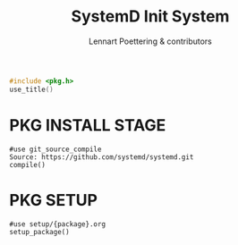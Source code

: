 #+AURORA-ORG-TYPE.PKG
#+TITLE: SystemD Init System
#+AUTHOR: Lennart Poettering & contributors
#+BEGIN_SRC C
#include <pkg.h>
use_title()
#+END_SRC
* PKG INSTALL STAGE
#+BEGIN_SRC AURORA_PKG
#use git_source_compile
Source: https://github.com/systemd/systemd.git
compile()
#+END_SRC
* PKG SETUP
#+BEGIN_SRC AURORA_PKG
#use setup/{package}.org
setup_package()
#+END_SRC

